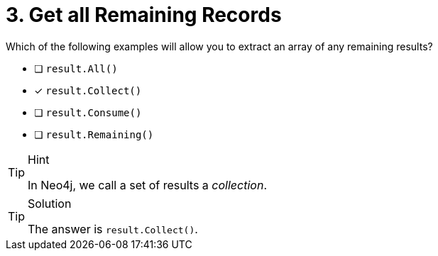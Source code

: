 [.question]
= 3. Get all Remaining Records

Which of the following examples will allow you to extract an array of any remaining results?

* [ ] `result.All()`
* [*] `result.Collect()`
* [ ] `result.Consume()`
* [ ] `result.Remaining()`


[TIP,role=hint]
.Hint
====
In Neo4j, we call a set of results a _collection_.
====

[TIP,role=solution]
.Solution
====
The answer is `result.Collect()`.
====
